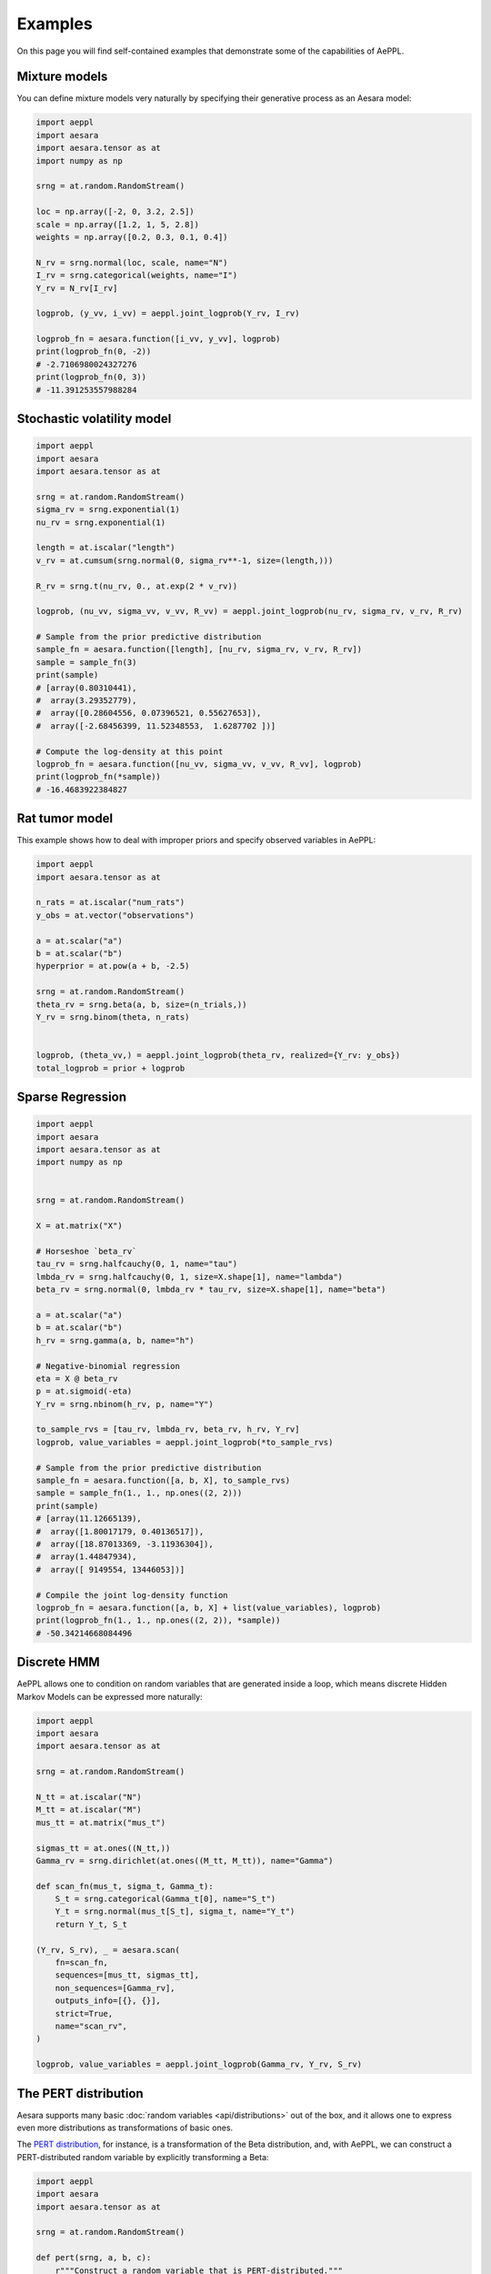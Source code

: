 ========
Examples
========

On this page you will find self-contained examples that demonstrate some of the capabilities of AePPL.

Mixture models
==============

You can define mixture models very naturally by specifying their generative process as an Aesara model:

.. code::

    import aeppl
    import aesara
    import aesara.tensor as at
    import numpy as np

    srng = at.random.RandomStream()

    loc = np.array([-2, 0, 3.2, 2.5])
    scale = np.array([1.2, 1, 5, 2.8])
    weights = np.array([0.2, 0.3, 0.1, 0.4])

    N_rv = srng.normal(loc, scale, name="N")
    I_rv = srng.categorical(weights, name="I")
    Y_rv = N_rv[I_rv]

    logprob, (y_vv, i_vv) = aeppl.joint_logprob(Y_rv, I_rv)

    logprob_fn = aesara.function([i_vv, y_vv], logprob)
    print(logprob_fn(0, -2))
    # -2.7106980024327276
    print(logprob_fn(0, 3))
    # -11.391253557988284


Stochastic volatility model
===========================

.. code::

    import aeppl
    import aesara
    import aesara.tensor as at

    srng = at.random.RandomStream()
    sigma_rv = srng.exponential(1)
    nu_rv = srng.exponential(1)

    length = at.iscalar("length")
    v_rv = at.cumsum(srng.normal(0, sigma_rv**-1, size=(length,)))

    R_rv = srng.t(nu_rv, 0., at.exp(2 * v_rv))

    logprob, (nu_vv, sigma_vv, v_vv, R_vv) = aeppl.joint_logprob(nu_rv, sigma_rv, v_rv, R_rv)

    # Sample from the prior predictive distribution
    sample_fn = aesara.function([length], [nu_rv, sigma_rv, v_rv, R_rv])
    sample = sample_fn(3)
    print(sample)
    # [array(0.80310441),
    #  array(3.29352779),
    #  array([0.28604556, 0.07396521, 0.55627653]),
    #  array([-2.68456399, 11.52348553,  1.6287702 ])]

    # Compute the log-density at this point
    logprob_fn = aesara.function([nu_vv, sigma_vv, v_vv, R_vv], logprob)
    print(logprob_fn(*sample))
    # -16.4683922384827


Rat tumor model
===============

This example shows how to deal with improper priors and specify observed variables in AePPL:

.. code::

    import aeppl
    import aesara.tensor as at

    n_rats = at.iscalar("num_rats")
    y_obs = at.vector("observations")

    a = at.scalar("a")
    b = at.scalar("b")
    hyperprior = at.pow(a + b, -2.5)

    srng = at.random.RandomStream()
    theta_rv = srng.beta(a, b, size=(n_trials,))
    Y_rv = srng.binom(theta, n_rats)


    logprob, (theta_vv,) = aeppl.joint_logprob(theta_rv, realized={Y_rv: y_obs})
    total_logprob = prior + logprob


Sparse Regression
=================

.. code::

    import aeppl
    import aesara
    import aesara.tensor as at
    import numpy as np


    srng = at.random.RandomStream()

    X = at.matrix("X")

    # Horseshoe `beta_rv`
    tau_rv = srng.halfcauchy(0, 1, name="tau")
    lmbda_rv = srng.halfcauchy(0, 1, size=X.shape[1], name="lambda")
    beta_rv = srng.normal(0, lmbda_rv * tau_rv, size=X.shape[1], name="beta")

    a = at.scalar("a")
    b = at.scalar("b")
    h_rv = srng.gamma(a, b, name="h")

    # Negative-binomial regression
    eta = X @ beta_rv
    p = at.sigmoid(-eta)
    Y_rv = srng.nbinom(h_rv, p, name="Y")

    to_sample_rvs = [tau_rv, lmbda_rv, beta_rv, h_rv, Y_rv]
    logprob, value_variables = aeppl.joint_logprob(*to_sample_rvs)

    # Sample from the prior predictive distribution
    sample_fn = aesara.function([a, b, X], to_sample_rvs)
    sample = sample_fn(1., 1., np.ones((2, 2)))
    print(sample)
    # [array(11.12665139),
    #  array([1.80017179, 0.40136517]),
    #  array([18.87013369, -3.11936304]),
    #  array(1.44847934),
    #  array([ 9149554, 13446053])]

    # Compile the joint log-density function
    logprob_fn = aesara.function([a, b, X] + list(value_variables), logprob)
    print(logprob_fn(1., 1., np.ones((2, 2)), *sample))
    # -50.34214668084496


Discrete HMM
============

AePPL allows one to condition on random variables that are generated inside a loop, which means discrete Hidden Markov Models can be expressed more naturally:

.. code::

    import aeppl
    import aesara
    import aesara.tensor as at

    srng = at.random.RandomStream()

    N_tt = at.iscalar("N")
    M_tt = at.iscalar("M")
    mus_tt = at.matrix("mus_t")

    sigmas_tt = at.ones((N_tt,))
    Gamma_rv = srng.dirichlet(at.ones((M_tt, M_tt)), name="Gamma")

    def scan_fn(mus_t, sigma_t, Gamma_t):
        S_t = srng.categorical(Gamma_t[0], name="S_t")
        Y_t = srng.normal(mus_t[S_t], sigma_t, name="Y_t")
        return Y_t, S_t

    (Y_rv, S_rv), _ = aesara.scan(
        fn=scan_fn,
        sequences=[mus_tt, sigmas_tt],
        non_sequences=[Gamma_rv],
        outputs_info=[{}, {}],
        strict=True,
        name="scan_rv",
    )

    logprob, value_variables = aeppl.joint_logprob(Gamma_rv, Y_rv, S_rv)


The PERT distribution
=====================

Aesara supports many basic :doc:`random variables <api/distributions>` out of the box, and it allows one to express even more distributions as transformations of basic ones.

The `PERT distribution <https://en.wikipedia.org/wiki/PERT_distribution>`_, for instance, is a transformation of the Beta distribution, and, with AePPL, we can construct a PERT-distributed random variable by explicitly transforming a Beta:

.. code::

    import aeppl
    import aesara
    import aesara.tensor as at

    srng = at.random.RandomStream()

    def pert(srng, a, b, c):
        r"""Construct a random variable that is PERT-distributed."""
        alpha = 1 + 4 * (b - a) / (c - a)
        beta = 1 + 4 * (c - b) / (c - a)

        X_rv = srng.beta(alpha, beta)

        z = a + (b - a) * X_rv

        return z

    A_rv = srng.uniform(10, 20, name="A")
    B_rv = srng.uniform(20, 65, name="B")
    C_rv = srng.uniform(65, 100, name="C")
    Y_rv = pert(srng, A_rv, B_rv, C_rv)

    logprob, (y_vv, a_vv, b_vv, c_vv) = aeppl.joint_logprob(Y_rv, A_rv, B_rv, C_rv)

    # Compile a function that samples from the prior predictive distribution
    sample_fn = aesara.function([], [Y_rv, A_rv, B_rv, C_rv])
    sample = sample_fn()
    print(sample)
    # [array(25.51948424), array(19.42937553), array(50.47385856), array(94.33949018)]

    # Compile the joint log-density function
    logprob_fn = aesara.function([y_vv, a_vv, b_vv, c_vv], logprob)
    print(logprob_fn(*sample))
    # -12.956702290497232
